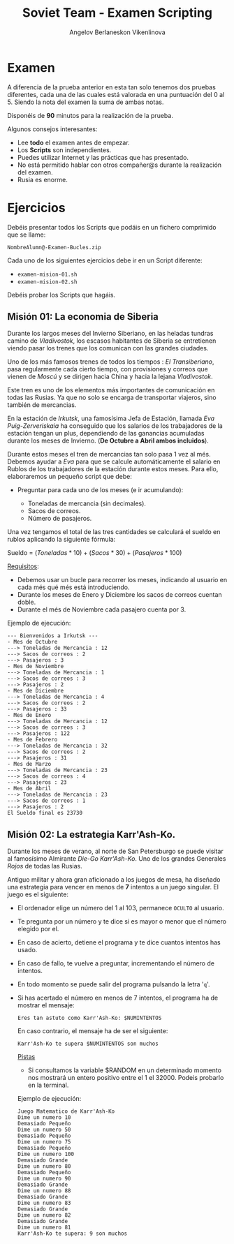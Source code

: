 #+Title: Soviet Team - Examen Scripting
#+Author: Angelov Berlaneskon Vikenlinova

#+LATEX_HEADER: \hypersetup{colorlinks=true,urlcolor=blue}
#+LATEX_HEADER: \usepackage{fancyhdr}
#+LATEX_HEADER: \fancyhead{} % clear all header fields
#+LATEX_HEADER: \pagestyle{fancy}
#+LATEX_HEADER: \fancyhead[R]{1-SMX:SOM - Examen}
#+LATEX_HEADER: \fancyhead[L]{Unidad 02: Grupo B}
#+LATEX_HEADER: \usepackage{wallpaper}
#+LATEX_HEADER: \ULCornerWallPaper{0.9}{../rsrc/logos/header_europa.png}
#+LATEX_HEADER: \CenterWallPaper{0.7}{../rsrc/logos/rusian-trans.png}

#+ATTR_LATEX: :width 5cm
[[./imgs/rusian.png]]

\newpage
* Examen

  A diferencia de la prueba anterior en esta tan solo tenemos dos 
  pruebas diferentes, cada una de las cuales está valorada en una 
  puntuación del 0 al 5. Siendo la nota del examen la suma de ambas
  notas.

  Disponéis de *90* minutos para la realización de la prueba.

  Algunos consejos interesantes:

  - Lee *todo* el examen antes de empezar.
  - Los *Scripts* son independientes.
  - Puedes utilizar Internet y las prácticas que has presentado.
  - No está permitido hablar con otros compañer@s durante la realización del examen.
  - Rusia es enorme.

* Ejercicios

  Debéis presentar todos los Scripts que podáis en un fichero comprimido que se llame:

  ~NombreAlumn@-Examen-Bucles.zip~

  Cada uno de los siguientes ejercicios debe ir en un Script diferente:

  * ~examen-mision-01.sh~
  * ~examen-mision-02.sh~

  Debéis probar los Scripts que hagáis. 

  \newpage
** Misión 01: La economia de Siberia
   
   Durante los largos meses del Invierno Siberiano, en las heladas tundras 
   camino de /Vladivostok/, los escasos habitantes de Siberia se entretienen
   viendo pasar los trenes que los comunican con las grandes ciudades. 

   Uno de los más famosos trenes de todos los tiempos : /El Transiberiano/, pasa
   regularmente cada cierto tiempo, con provisiones y correos que vienen de /Moscú/
   y se dirigen hacia China y hacia la lejana /Vladivostok/.

   Este tren es uno de los elementos más importantes de comunicación en todas las Rusias. Ya que no solo 
   se encarga de transportar viajeros, sino también de mercancias.


   #+ATTR_LATEX: :width 9cm
   [[./imgs/transiberiano-ruta.png]]
   

   En la estación de /Irkutsk/, una famosísima Jefa de Estación, llamada
   /Eva Puig-Zerveriskaia/ ha conseguido que los salarios de los trabajadores
   de la estación tengan un plus, dependiendo de las ganancias acumuladas durante
   los meses de Invierno. (*De Octubre a Abril ambos incluidos*).

   Durante estos meses el tren de mercancias tan solo pasa 1 vez al més. Debemos 
   ayudar a /Eva/ para que se calcule automáticamente el salario en Rublos de los 
   trabajadores de la estación durante estos meses. Para ello, elaboraremos un pequeño
   script que debe:

   - Preguntar para cada uno de los meses (e ir acumulando):

     - Toneladas de mercancia (sin decimales).
     - Sacos de correos.
     - Número de pasajeros.

   Una vez tengamos el total de las tres cantidades se calculará el sueldo en rublos aplicando la siguiente
   fórmula:


   Sueldo = $(Toneladas * 10) + (Sacos * 30) + (Pasajeros * 100)$


   _Requisitos_: 

   - Debemos usar un bucle para recorrer los meses, indicando al usuario en cada més qué més está introduciendo.
   - Durante los meses de Enero y Diciembre los sacos de correos cuentan doble.
   - Durante el més de Noviembre cada pasajero cuenta por 3.

   #+ATTR_LATEX: :width 8cm
   [[./imgs/transiberiano.jpg]]

   \newpage
   Ejemplo de ejecución:

   #+BEGIN_SRC shell
 --- Bienvenidos a Irkutsk ---
 - Mes de Octubre 
 ---> Toneladas de Mercancia : 12
 ---> Sacos de correos : 2
 ---> Pasajeros : 3
 - Mes de Noviembre 
 ---> Toneladas de Mercancia : 1
 ---> Sacos de correos : 3
 ---> Pasajeros : 2
 - Mes de Diciembre 
 ---> Toneladas de Mercancia : 4
 ---> Sacos de correos : 2
 ---> Pasajeros : 33
 - Mes de Enero 
 ---> Toneladas de Mercancia : 12
 ---> Sacos de correos : 3
 ---> Pasajeros : 122
 - Mes de Febrero 
 ---> Toneladas de Mercancia : 32
 ---> Sacos de correos : 2
 ---> Pasajeros : 31
 - Mes de Marzo 
 ---> Toneladas de Mercancia : 23
 ---> Sacos de correos : 4
 ---> Pasajeros : 23
 - Mes de Abril 
 ---> Toneladas de Mercancia : 23
 ---> Sacos de correos : 1
 ---> Pasajeros : 2
 El Sueldo final es 23730
   #+END_SRC

\newpage
   
** Misión 02: La estrategia Karr'Ash-Ko.

   Durante los meses de verano, al norte de San Petersburgo se puede visitar al famosísimo
   Almirante /Die-Go Karr'Ash-Ko/. Uno de los grandes Generales /Rojos/ de todas las Rusias.
   
   Antiguo militar y ahora gran aficionado a los juegos de mesa, ha diseñado una estrategia 
   para vencer en menos de *7* intentos a un juego singular. El juego es el siguiente:

   - El ordenador elige un número del 1 al 103, permanece ~OCULTO~ al usuario.
   - Te pregunta por un número y te dice si es mayor o menor que el número elegido por el.
   - En caso de acierto, detiene el programa y te dice cuantos intentos has usado.
   - En caso de fallo, te vuelve a preguntar, incrementando el número de intentos.
   - En todo momento se puede salir del programa pulsando la letra '~q~'.
   - Si has acertado el número en menos de 7 intentos, el programa ha de mostrar el mensaje:
     
     ~Eres tan astuto como Karr'Ash-Ko: $NUMINTENTOS~
     
     En caso contrario, el mensaje ha de ser el siguiente:

     ~Karr'Ash-Ko te supera $NUMINTENTOS son muchos~

     
     #+ATTR_LATEX: :width 5cm
     [[./imgs/chess.jpg]]


     \newpage

     _Pistas_

     * Si consultamos la variable $RANDOM en un determinado momento nos mostrará un entero
       positivo entre el 1 el 32000. Podeis probarlo en la terminal.
     
     Ejemplo de ejecución:

     #+BEGIN_SRC shell
 Juego Matematico de Karr'Ash-Ko
 Dime un numero 10
 Demasiado Pequeño
 Dime un numero 50
 Demasiado Pequeño
 Dime un numero 75
 Demasiado Pequeño
 Dime un numero 100
 Demasiado Grande
 Dime un numero 80
 Demasiado Pequeño
 Dime un numero 90
 Demasiado Grande
 Dime un numero 88
 Demasiado Grande
 Dime un numero 83
 Demasiado Grande
 Dime un numero 82
 Demasiado Grande
 Dime un numero 81
 Karr'Ash-Ko te supera: 9 son muchos
     #+END_SRC
